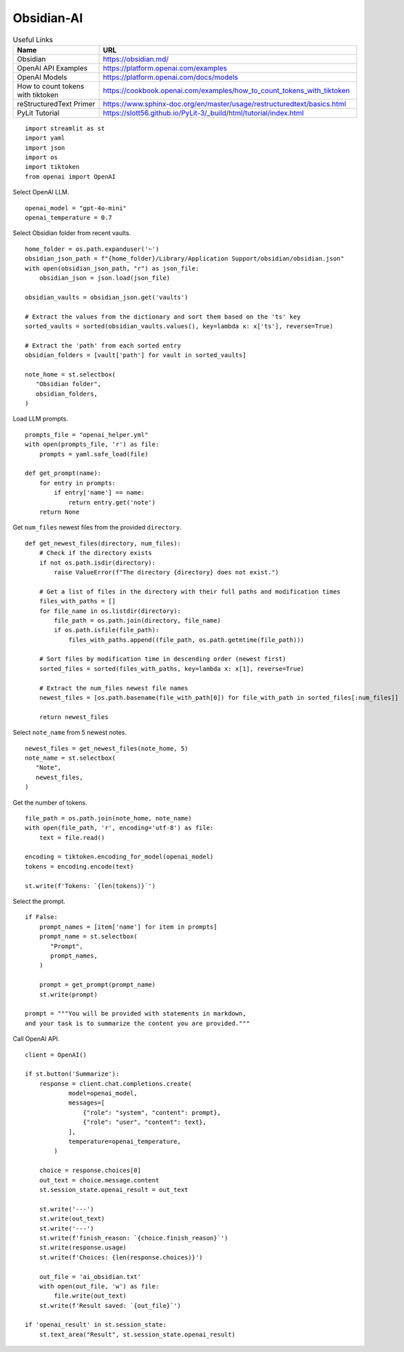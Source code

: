 Obsidian-AI
===========

.. csv-table:: Useful Links
   :header: "Name", "URL"
   :widths: 10 30

   "Obsidian", https://obsidian.md/
   "OpenAI API Examples", https://platform.openai.com/examples
   "OpenAI Models", https://platform.openai.com/docs/models
   "How to count tokens with tiktoken", https://cookbook.openai.com/examples/how_to_count_tokens_with_tiktoken
   "reStructuredText Primer", https://www.sphinx-doc.org/en/master/usage/restructuredtext/basics.html
   "PyLit Tutorial", https://slott56.github.io/PyLit-3/_build/html/tutorial/index.html

::

  import streamlit as st
  import yaml
  import json
  import os
  import tiktoken
  from openai import OpenAI

Select OpenAI LLM.

::

  openai_model = "gpt-4o-mini"
  openai_temperature = 0.7

Select Obsidian folder from recent vaults.

::

  home_folder = os.path.expanduser('~')
  obsidian_json_path = f"{home_folder}/Library/Application Support/obsidian/obsidian.json"
  with open(obsidian_json_path, "r") as json_file:
      obsidian_json = json.load(json_file)

  obsidian_vaults = obsidian_json.get('vaults')

  # Extract the values from the dictionary and sort them based on the 'ts' key
  sorted_vaults = sorted(obsidian_vaults.values(), key=lambda x: x['ts'], reverse=True)

  # Extract the 'path' from each sorted entry
  obsidian_folders = [vault['path'] for vault in sorted_vaults]

  note_home = st.selectbox(
     "Obsidian folder",
     obsidian_folders,
  )

Load LLM prompts.

::

  prompts_file = "openai_helper.yml"
  with open(prompts_file, 'r') as file:
      prompts = yaml.safe_load(file)

  def get_prompt(name):
      for entry in prompts:
          if entry['name'] == name:
              return entry.get('note')
      return None

Get ``num_files`` newest files from the provided ``directory``.

::
    
  def get_newest_files(directory, num_files):
      # Check if the directory exists
      if not os.path.isdir(directory):
          raise ValueError(f"The directory {directory} does not exist.")

      # Get a list of files in the directory with their full paths and modification times
      files_with_paths = []
      for file_name in os.listdir(directory):
          file_path = os.path.join(directory, file_name)
          if os.path.isfile(file_path):
              files_with_paths.append((file_path, os.path.getmtime(file_path)))

      # Sort files by modification time in descending order (newest first)
      sorted_files = sorted(files_with_paths, key=lambda x: x[1], reverse=True)

      # Extract the num_files newest file names
      newest_files = [os.path.basename(file_with_path[0]) for file_with_path in sorted_files[:num_files]]

      return newest_files

Select ``note_name`` from 5 newest notes.

::

  newest_files = get_newest_files(note_home, 5)
  note_name = st.selectbox(
     "Note",
     newest_files,
  )

Get the number of tokens.

::

  file_path = os.path.join(note_home, note_name)
  with open(file_path, 'r', encoding='utf-8') as file:
      text = file.read()

  encoding = tiktoken.encoding_for_model(openai_model)
  tokens = encoding.encode(text)

  st.write(f'Tokens: `{len(tokens)}`')  

Select the prompt.

::

  if False:
      prompt_names = [item['name'] for item in prompts]
      prompt_name = st.selectbox(
         "Prompt",
         prompt_names,
      )
    
      prompt = get_prompt(prompt_name)
      st.write(prompt)

  prompt = """You will be provided with statements in markdown, 
  and your task is to summarize the content you are provided."""

Call OpenAI API.

::

  client = OpenAI()

  if st.button('Summarize'):
      response = client.chat.completions.create(
              model=openai_model,
              messages=[
                  {"role": "system", "content": prompt},
                  {"role": "user", "content": text},
              ],
              temperature=openai_temperature,
          )

      choice = response.choices[0]
      out_text = choice.message.content
      st.session_state.openai_result = out_text

      st.write('---')
      st.write(out_text)
      st.write('---')
      st.write(f'finish_reason: `{choice.finish_reason}`')
      st.write(response.usage)
      st.write(f'Choices: {len(response.choices)}')

      out_file = 'ai_obsidian.txt'
      with open(out_file, 'w') as file:
          file.write(out_text)
      st.write(f'Result saved: `{out_file}`')    

  if 'openai_result' in st.session_state:
      st.text_area("Result", st.session_state.openai_result)
